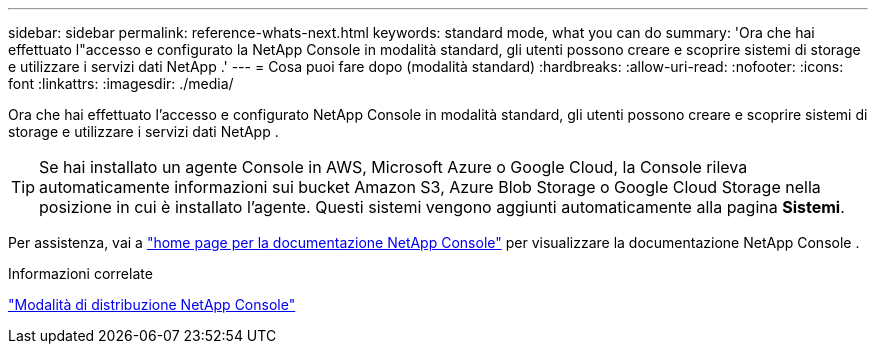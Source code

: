---
sidebar: sidebar 
permalink: reference-whats-next.html 
keywords: standard mode, what you can do 
summary: 'Ora che hai effettuato l"accesso e configurato la NetApp Console in modalità standard, gli utenti possono creare e scoprire sistemi di storage e utilizzare i servizi dati NetApp .' 
---
= Cosa puoi fare dopo (modalità standard)
:hardbreaks:
:allow-uri-read: 
:nofooter: 
:icons: font
:linkattrs: 
:imagesdir: ./media/


[role="lead"]
Ora che hai effettuato l'accesso e configurato NetApp Console in modalità standard, gli utenti possono creare e scoprire sistemi di storage e utilizzare i servizi dati NetApp .


TIP: Se hai installato un agente Console in AWS, Microsoft Azure o Google Cloud, la Console rileva automaticamente informazioni sui bucket Amazon S3, Azure Blob Storage o Google Cloud Storage nella posizione in cui è installato l'agente.  Questi sistemi vengono aggiunti automaticamente alla pagina *Sistemi*.

Per assistenza, vai a https://docs.netapp.com/us-en/console-family/["home page per la documentazione NetApp Console"^] per visualizzare la documentazione NetApp Console .

.Informazioni correlate
link:concept-modes.html["Modalità di distribuzione NetApp Console"]
